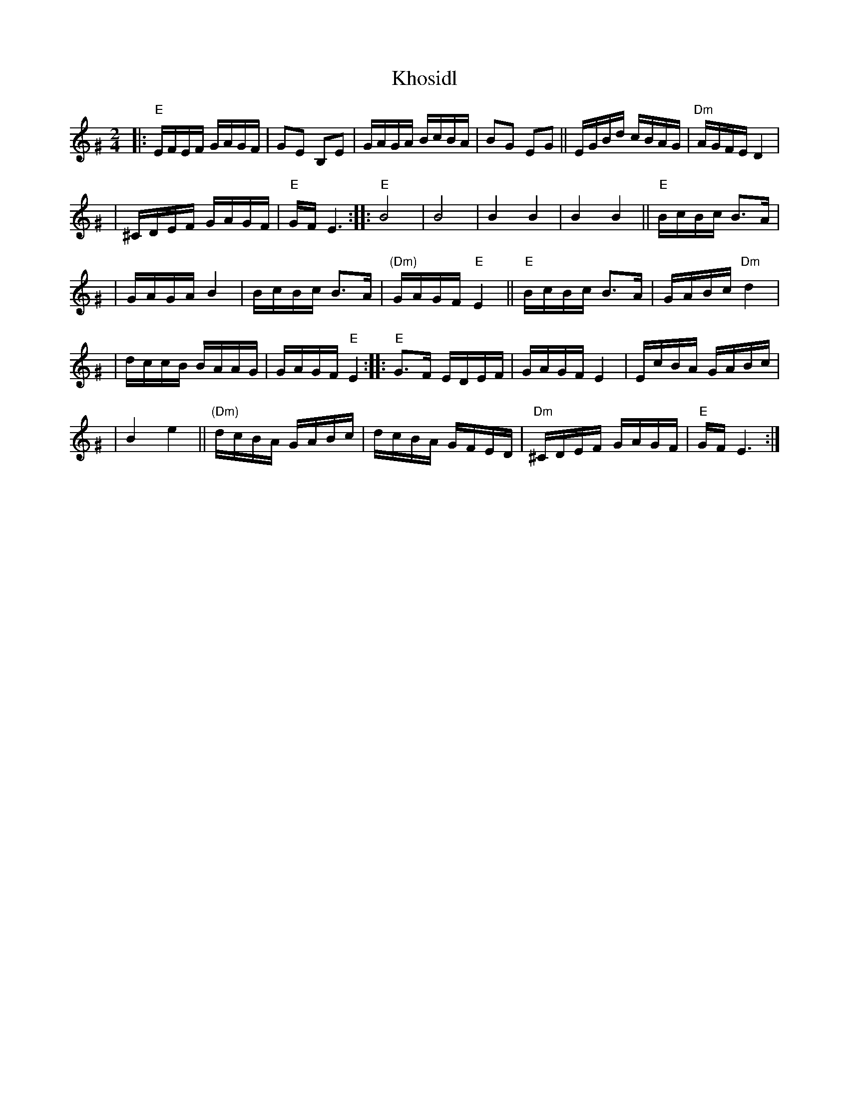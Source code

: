 X: 335
T: Khosidl
M: 2/4
L: 1/16
Z: John Chambers <jc:trillian.mit.edu>
K: Ephr^G
|: "E"EFEF GAGF | G2E2 B,2E2 | GAGA BcBA | B2G2 E2G2 || EGBd cBAG | "Dm"AGFE D4 |
| ^CDEF GAGF | "E"GFE6 :: "E"B8 | B8 | B4 B4 | B4 B4 || "E"BcBc B3A |
| GAGA B4 | BcBc B3A | "(Dm)"GAGF "E"E4 || "E"BcBc B3A | GABc "Dm"d4 |
| dccB BAAG | GAGF "E"E4 :: "E"G3F EDEF | GAGF E4 | EcBA GABc |
| B4 e4 || "(Dm)"dcBA GABc | dcBA GFED | "Dm"^CDEF GAGF | "E"GFE6 :|
